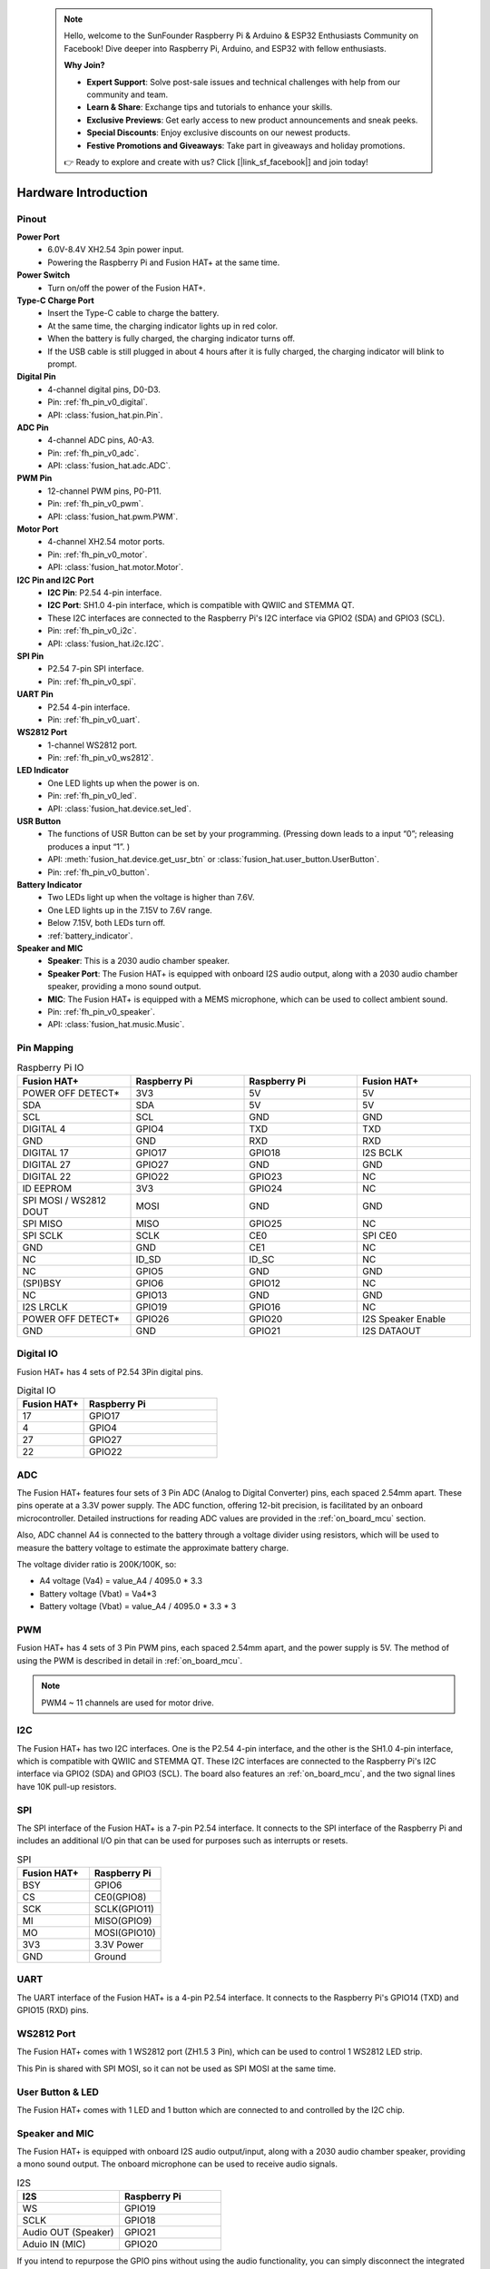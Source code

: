  .. note::

    Hello, welcome to the SunFounder Raspberry Pi & Arduino & ESP32 Enthusiasts Community on Facebook! Dive deeper into Raspberry Pi, Arduino, and ESP32 with fellow enthusiasts.

    **Why Join?**

    - **Expert Support**: Solve post-sale issues and technical challenges with help from our community and team.
    - **Learn & Share**: Exchange tips and tutorials to enhance your skills.
    - **Exclusive Previews**: Get early access to new product announcements and sneak peeks.
    - **Special Discounts**: Enjoy exclusive discounts on our newest products.
    - **Festive Promotions and Giveaways**: Take part in giveaways and holiday promotions.

    👉 Ready to explore and create with us? Click [|link_sf_facebook|] and join today!

Hardware Introduction
=========================

Pinout
---------------

.. image:: img/fusionhat_pinout_v0.png
  :width: 800
  :align: center


**Power Port**
    * 6.0V-8.4V XH2.54 3pin power input.
    * Powering the Raspberry Pi and Fusion HAT+ at the same time.

**Power Switch**
    * Turn on/off the power of the Fusion HAT+.

**Type-C Charge Port**
    * Insert the Type-C cable to charge the battery.
    * At the same time, the charging indicator lights up in red color.
    * When the battery is fully charged, the charging indicator turns off.
    * If the USB cable is still plugged in about 4 hours after it is fully charged, the charging indicator will blink to prompt.

**Digital Pin**
    * 4-channel digital pins, D0-D3.
    * Pin: :ref:`fh_pin_v0_digital`.
    * API: :class:`fusion_hat.pin.Pin`.

**ADC Pin**
    * 4-channel ADC pins, A0-A3.
    * Pin: :ref:`fh_pin_v0_adc`.
    * API: :class:`fusion_hat.adc.ADC`.

**PWM Pin**
    * 12-channel PWM pins, P0-P11.
    * Pin: :ref:`fh_pin_v0_pwm`.
    * API: :class:`fusion_hat.pwm.PWM`.

**Motor Port**
    * 4-channel XH2.54 motor ports.
    * Pin: :ref:`fh_pin_v0_motor`.
    * API: :class:`fusion_hat.motor.Motor`.

**I2C Pin and I2C Port**
    * **I2C Pin**: P2.54 4-pin interface.
    * **I2C Port**: SH1.0 4-pin interface, which is compatible with QWIIC and STEMMA QT. 
    * These I2C interfaces are connected to the Raspberry Pi's I2C interface via GPIO2 (SDA) and GPIO3 (SCL).
    * Pin: :ref:`fh_pin_v0_i2c`.
    * API: :class:`fusion_hat.i2c.I2C`.

**SPI Pin**
    * P2.54 7-pin SPI interface.
    * Pin: :ref:`fh_pin_v0_spi`.

**UART Pin**
    * P2.54 4-pin interface.
    * Pin: :ref:`fh_pin_v0_uart`.

**WS2812 Port**
    * 1-channel WS2812 port.
    * Pin: :ref:`fh_pin_v0_ws2812`.

**LED Indicator**
    * One LED lights up when the power is on.
    * Pin: :ref:`fh_pin_v0_led`.
    * API: :class:`fusion_hat.device.set_led`.

**USR Button**
    * The functions of USR Button can be set by your programming. (Pressing down leads to a input “0”; releasing produces a input “1”. ) 
    * API: :meth:`fusion_hat.device.get_usr_btn` or :class:`fusion_hat.user_button.UserButton`.
    * Pin: :ref:`fh_pin_v0_button`.

**Battery Indicator**
    * Two LEDs light up when the voltage is higher than 7.6V.
    * One LED lights up in the 7.15V to 7.6V range. 
    * Below 7.15V, both LEDs turn off.
    * :ref:`battery_indicator`.

**Speaker and MIC**
    * **Speaker**: This is a 2030 audio chamber speaker.
    * **Speaker Port**: The Fusion HAT+ is equipped with onboard I2S audio output, along with a 2030 audio chamber speaker, providing a mono sound output.
    * **MIC**: The Fusion HAT+ is equipped with a MEMS microphone, which can be used to collect ambient sound.
    * Pin: :ref:`fh_pin_v0_speaker`.
    * API: :class:`fusion_hat.music.Music`.




Pin Mapping
------------------

.. list-table:: Raspberry Pi IO
    :widths: 50 50 50 50
    :header-rows: 1

    * - Fusion HAT+
      - Raspberry Pi
      - Raspberry Pi
      - Fusion HAT+
    * - POWER OFF DETECT*
      - 3V3    
      - 5V
      - 5V
    * - SDA
      - SDA    
      - 5V
      - 5V
    * - SCL
      - SCL    
      - GND
      - GND
    * - DIGITAL 4
      - GPIO4    
      - TXD
      - TXD
    * - GND
      - GND    
      - RXD
      - RXD
    * - DIGITAL 17
      - GPIO17    
      - GPIO18
      - I2S BCLK
    * - DIGITAL 27
      - GPIO27    
      - GND
      - GND
    * - DIGITAL 22
      - GPIO22    
      - GPIO23
      - NC
    * - ID EEPROM
      - 3V3    
      - GPIO24
      - NC
    * - SPI MOSI / WS2812 DOUT
      - MOSI    
      - GND
      - GND
    * - SPI MISO
      - MISO    
      - GPIO25
      - NC
    * - SPI SCLK
      - SCLK    
      - CE0
      - SPI CE0
    * - GND
      - GND    
      - CE1
      - NC
    * - NC
      - ID_SD    
      - ID_SC
      - NC
    * - NC
      - GPIO5    
      - GND
      - GND
    * - (SPI)BSY 
      - GPIO6    
      - GPIO12
      - NC
    * - NC
      - GPIO13    
      - GND
      - GND
    * - I2S LRCLK
      - GPIO19    
      - GPIO16
      - NC
    * - POWER OFF DETECT*
      - GPIO26    
      - GPIO20
      - I2S Speaker Enable
    * - GND
      - GND    
      - GPIO21
      - I2S DATAOUT

.. _fh_pin_v0_digital:

Digital IO
---------------
    
Fusion HAT+ has 4 sets of P2.54 3Pin digital pins.

.. image:: img/digitalio_fh_v0.png

.. list-table:: Digital IO
    :widths: 25 50
    :header-rows: 1

    * - Fusion HAT+
      - Raspberry Pi 

    * - 17
      - GPIO17

    * - 4
      - GPIO4

    * - 27
      - GPIO27

    * - 22
      - GPIO22




.. _fh_pin_v0_adc:

ADC
-------

.. image:: img/adcfh_pin_v0.png

The Fusion HAT+ features four sets of 3 Pin ADC (Analog to Digital Converter) pins, each spaced 2.54mm apart. These pins operate at a 3.3V power supply. The ADC function, offering 12-bit precision, is facilitated by an onboard microcontroller. Detailed instructions for reading ADC values are provided in the :ref:`on_board_mcu` section.

.. image:: img/btradc_fh_v0.png

Also, ADC channel A4 is connected to the battery through a voltage divider using resistors, 
which will be used to measure the battery voltage to estimate the approximate battery charge.

The voltage divider ratio is 200K/100K, so:

* A4 voltage (Va4) = value_A4 / 4095.0 * 3.3
* Battery voltage (Vbat) = Va4*3
* Battery voltage (Vbat) = value_A4 / 4095.0 * 3.3 * 3

.. _fh_pin_v0_pwm:

PWM
--------

.. image:: img/pwmfh_pin_v0.png

Fusion HAT+ has 4 sets of 3 Pin PWM pins, each spaced 2.54mm apart, and the power supply is 5V.
The method of using the PWM is described in detail in :ref:`on_board_mcu`.

.. note:: PWM4 ~ 11 channels are used for motor drive.

.. _fh_pin_v0_i2c:

I2C
----------

.. image:: img/i2cfh_pin_v0.png

The Fusion HAT+ has two I2C interfaces. One is the P2.54 4-pin interface, and the other is the SH1.0 4-pin interface, which is compatible with QWIIC and STEMMA QT. 
These I2C interfaces are connected to the Raspberry Pi's I2C interface via GPIO2 (SDA) and GPIO3 (SCL). 
The board also features an :ref:`on_board_mcu`, and the two signal lines have 10K pull-up resistors.

.. _fh_pin_v0_spi:

SPI
---------

.. image:: img/spifh_pin_v0.png

The SPI interface of the Fusion HAT+ is a 7-pin P2.54 interface. 
It connects to the SPI interface of the Raspberry Pi and includes an additional I/O pin that can be used for purposes such as interrupts or resets.


.. list-table:: SPI
    :widths: 50 50
    :header-rows: 1

    * - Fusion HAT+
      - Raspberry Pi 
    * - BSY
      - GPIO6
    * - CS
      - CE0(GPIO8)
    * - SCK
      - SCLK(GPIO11)
    * - MI
      - MISO(GPIO9)
    * - MO
      - MOSI(GPIO10)
    * - 3V3
      - 3.3V Power
    * - GND
      - Ground

.. _fh_pin_v0_uart:

UART
----------

.. image:: img/uartfh_pin_v0.png

The UART interface of the Fusion HAT+ is a 4-pin P2.54 interface. 
It connects to the Raspberry Pi's GPIO14 (TXD) and GPIO15 (RXD) pins.



.. _fh_pin_v0_ws2812:

WS2812 Port
---------------

.. image:: img/ws2812fh_pin_v0.png

The Fusion HAT+ comes with 1 WS2812 port (ZH1.5 3 Pin), which can be used to control 1 WS2812 LED strip.

This Pin is shared with SPI MOSI, so it can not be used as SPI MOSI at the same time.


.. _fh_pin_v0_button:

User Button & LED
------------------------

.. image:: img/btn_led_fh_v0.png

The Fusion HAT+ comes with 1 LED and 1 button which are connected to and controlled by the I2C chip.


.. _fh_pin_v0_speaker:

Speaker and MIC
----------------------------

.. image:: img/speaker_fh_v0.png


The Fusion HAT+ is equipped with onboard I2S audio output/input, along with a 2030 audio chamber speaker, providing a mono sound output. The onboard microphone can be used to receive audio signals.



.. list-table:: I2S
    :widths: 50 50
    :header-rows: 1

    * - I2S
      - Raspberry Pi
    * - WS
      - GPIO19
    * - SCLK
      - GPIO18
    * - Audio OUT (Speaker)
      - GPIO21
    * - Aduio IN (MIC)
      - GPIO20


If you intend to repurpose the GPIO pins without using the audio functionality, you can simply disconnect the integrated speaker and microphone via a switch. It is crucial to ensure that this disconnection is performed only when the audio components are inactive. Furthermore, you should never manipulate the WS and SCLK pins while any audio component is active.


.. image:: img/audio_fh_v0.png


.. _fh_pin_v0_motor:

Motor Port
-----------------

The motor driver of the Fusion HAT+ supports 4 channels and can be controlled using 8 PWM signals for direction and speed control.

.. image:: img/motor_fh_v0.png

.. list-table:: Motor Driver
    :widths: 50 50
    :header-rows: 1

    * - Motor
      - PWM
    * - Motor0 A
      - PWM11
    * - Motor0 B
      - PWM10      
    * - Motor1 A
      - PWM9
    * - Motor1 B
      - PWM8
    * - Motor2 A
      - PWM7
    * - Motor2 B
      - PWM6
    * - Motor3 A
      - PWM5
    * - Motor3 B
      - PWM4


The motor drive mode is as follow.

.. list-table:: Motor Drive Mode
    :widths: 50 50 50
    :header-rows: 1

    * - A
      - B
      - Direction
    * - 0
      - 0
      - Standby
    * - PWM Value
      - 0
      - Forward
    * - 0
      - PWM Value
      - Reverse
    * - PWM Value
      - PWM Value
      - Brake



Power Button & PWR Indicator
------------------------------


.. image:: img/pwr_fh_v0.png

Pressing the power button once will turn on the Raspberry Pi, and the PWR indicator will light up.
Holding the power button for 2 seconds sends a shutdown signal to the Raspberry Pi. If it is properly configured, the Raspberry Pi will shut down and the PWR indicator will turn off.
Holding the power button for 5 seconds forces a shutdown, and the PWR indicator will turn off immediately.

Additionally, the Fusion HAT+ features a :ref:`safe_shutdown` mechanism. It performs a software shutdown by reading the microcontroller’s register status via I2C.
To enable this feature, you need to configure the Raspberry Pi's shutdown signal pin and run the corresponding code on the Raspberry Pi.


.. _battery_indicator:

Battery Level Indicator
------------------------------


.. image:: img/btr_fh_v0.png

The battery level indicator on the Fusion HAT+ monitors the battery voltage using a voltage divider method and serves as a reference for estimating the battery level. 
The relationship between the LED and voltage is as follows:

.. list-table:: Battery Level
    :widths: 50 50
    :header-rows: 1

    * - LED Battery
      - Total Voltage
    * - 2 LEDs on
      - Greater than 7.4V
    * - 1 LED on
      - Greater than 6.5V
    * - Both LEDs off
      - Less than 6.5V

When any one of the batteries reaches or exceeds 4.1V while the others are below that threshold, 
the charging current of that specific battery will be reduced.



.. _servo_zeroing_btn:

Servo Zeroing Button
-----------------------

.. image:: img/btn_servo_zeroing_fh_v0.png

The servo zeroing button is used to calibrate the servo's zero position. 
When you press the button twice, all the PWM signals will be set to 1500us pulse, 20000us period. That is, the servo will be in the middle position. You should secure the servo arm to the servo in this state.

Press the button twice again, all the PWM signals will be set to 0 pulse.
